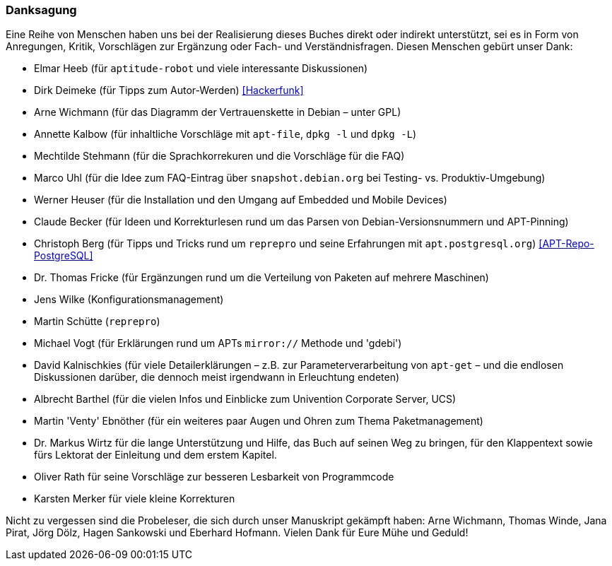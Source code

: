 // Datei: ./kann-denn-paketmanagement-spass-machen/zum-buch/danksagung.adoc

// Baustelle: Rohtext
// Axel: Moving-Target

[[danksagung]]

=== Danksagung ===

Eine Reihe von Menschen haben uns bei der Realisierung dieses Buches
direkt oder indirekt unterstützt, sei es in Form von Anregungen, Kritik,
Vorschlägen zur Ergänzung oder Fach- und Verständnisfragen. Diesen
Menschen gebürt unser Dank:

//////////
//Done:fho
//Dr. Markus Wirtz, 2015-05-21 11:11
//Die folgenden Querverweise funktionieren nicht, da sie nicht auf
//Elemente im Buch verweisen. Bitte durch Fußnoten mit Quellenangaben
//ersetzen!
//////////

* Elmar Heeb (für `aptitude-robot` und viele interessante Diskussionen)
* Dirk Deimeke (für Tipps zum Autor-Werden) <<Hackerfunk>>
* Arne Wichmann (für das Diagramm der Vertrauenskette in Debian – unter GPL)
* Annette Kalbow (für inhaltliche Vorschläge mit `apt-file`, `dpkg -l` und `dpkg -L`)
* Mechtilde Stehmann (für die Sprachkorrekuren und die Vorschläge für die FAQ)
* Marco Uhl (für die Idee zum FAQ-Eintrag über `snapshot.debian.org` bei Testing- vs. Produktiv-Umgebung)
* Werner Heuser (für die Installation und den Umgang auf Embedded und Mobile Devices)
* Claude Becker (für Ideen und Korrekturlesen rund um das Parsen von
  Debian-Versionsnummern und APT-Pinning)
* Christoph Berg (für Tipps und Tricks rund um `reprepro` und seine
Erfahrungen mit `apt.postgresql.org`) <<APT-Repo-PostgreSQL>>
* Dr. Thomas Fricke (für Ergänzungen rund um die Verteilung von Paketen auf mehrere Maschinen)
* Jens Wilke (Konfigurationsmanagement)
* Martin Schütte (`reprepro`)
* Michael Vogt (für Erklärungen rund um APTs `mirror://` Methode und 'gdebi')
* David Kalnischkies (für viele Detailerklärungen – z.B. zur
Parameterverarbeitung von `apt-get` – und die endlosen Diskussionen
darüber, die dennoch meist irgendwann in Erleuchtung endeten)
* Albrecht Barthel (für die vielen Infos und Einblicke zum Univention
Corporate Server, UCS)
* Martin 'Venty' Ebnöther (für ein weiteres paar Augen und Ohren zum
  Thema Paketmanagement)
* Dr. Markus Wirtz für die lange Unterstützung und Hilfe, das Buch auf
  seinen Weg zu bringen, für den Klappentext sowie fürs Lektorat der
  Einleitung und dem erstem Kapitel.
* Oliver Rath für seine Vorschläge zur besseren Lesbarkeit von Programmcode
* Karsten Merker für viele kleine Korrekturen

Nicht zu vergessen sind die Probeleser, die sich durch unser Manuskript
gekämpft haben: Arne Wichmann, Thomas Winde, Jana Pirat, Jörg Dölz,
Hagen Sankowski und Eberhard Hofmann. Vielen Dank für Eure Mühe und
Geduld!

// Datei (Ende): ./kann-denn-paketmanagement-spass-machen/zum-buch/danksagung.adoc
